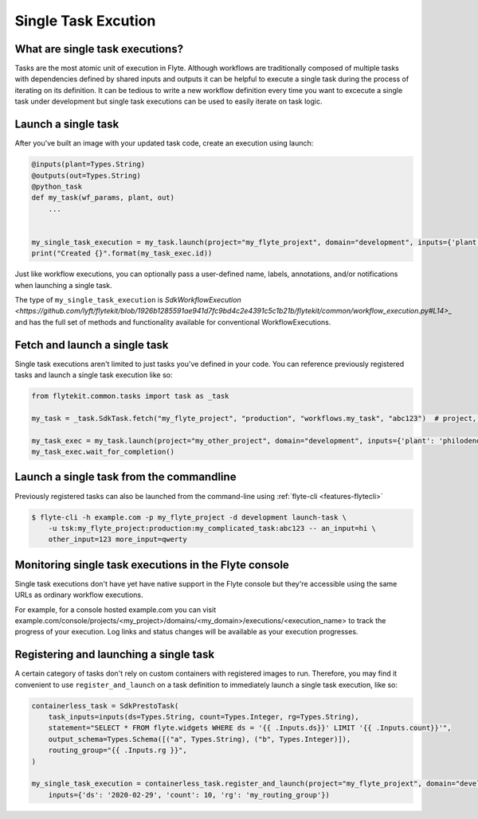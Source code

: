 .. _features-singletaskexec:

Single Task Excution
####################

What are single task executions?
================================

Tasks are the most atomic unit of execution in Flyte.  Although workflows are traditionally composed of multiple tasks with dependencies
defined by shared inputs and outputs it can be helpful to execute a single task during the process of iterating on its definition.
It can be tedious to write a new workflow definition every time you want to excecute a single task under development but single task
executions can be used to easily iterate on task logic.

Launch a single task
====================

After you've built an image with your updated task code, create an execution using launch:

.. code-block:: python

     @inputs(plant=Types.String)
     @outputs(out=Types.String)
     @python_task
     def my_task(wf_params, plant, out)
         ...


     my_single_task_execution = my_task.launch(project="my_flyte_projext", domain="development", inputs={'plant': 'ficus'})
     print("Created {}".format(my_task_exec.id))

Just like workflow executions, you can optionally pass a user-defined name, labels, annotations, and/or notifications when launching a single task.

The type of ``my_single_task_execution`` is `SdkWorkflowExecution <https://github.com/lyft/flytekit/blob/1926b1285591ae941d7fc9bd4c2e4391c5c1b21b/flytekit/common/workflow_execution.py#L14>_`
and has the full set of methods and functionality available for conventional WorkflowExecutions.


Fetch and launch a single task
==============================

Single task executions aren't limited to just tasks you've defined in your code. You can reference previously registered tasks and launch a single task execution like so:

.. code-block:: python

     from flytekit.common.tasks import task as _task

     my_task = _task.SdkTask.fetch("my_flyte_project", "production", "workflows.my_task", "abc123")  # project, domain, name, version

     my_task_exec = my_task.launch(project="my_other_project", domain="development", inputs={'plant': 'philodendron'})
     my_task_exec.wait_for_completion()


Launch a single task from the commandline
=========================================

Previously registered tasks can also be launched from the command-line using :ref:`flyte-cli <features-flytecli>`

.. code-block:: console

    $ flyte-cli -h example.com -p my_flyte_project -d development launch-task \
        -u tsk:my_flyte_project:production:my_complicated_task:abc123 -- an_input=hi \
        other_input=123 more_input=qwerty


Monitoring single task executions in the Flyte console
======================================================

Single task executions don't have yet have native support in the Flyte console but they're accessible using the same URLs as ordinary workflow executions.

For example, for a console hosted example.com you can visit example.com/console/projects/<my_project>/domains/<my_domain>/executions/<execution_name> to track the progress of 
your execution. Log links and status changes will be available as your execution progresses.


Registering and launching a single task
=======================================

A certain category of tasks don't rely on custom containers with registered images to run. Therefore, you may find it convenient to use
``register_and_launch`` on a task definition to immediately launch a single task execution, like so:

.. code-block:: python

    containerless_task = SdkPrestoTask(
        task_inputs=inputs(ds=Types.String, count=Types.Integer, rg=Types.String),
        statement="SELECT * FROM flyte.widgets WHERE ds = '{{ .Inputs.ds}}' LIMIT '{{ .Inputs.count}}'",
        output_schema=Types.Schema([("a", Types.String), ("b", Types.Integer)]),
        routing_group="{{ .Inputs.rg }}",
    )

    my_single_task_execution = containerless_task.register_and_launch(project="my_flyte_projext", domain="development",
        inputs={'ds': '2020-02-29', 'count': 10, 'rg': 'my_routing_group'})

